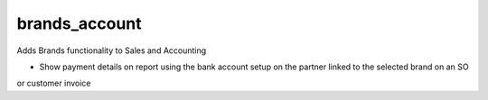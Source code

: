 brands_account
==============

Adds Brands functionality to Sales and Accounting

* Show payment details on report using the bank account setup on the partner linked to the selected brand on an SO
or customer invoice
